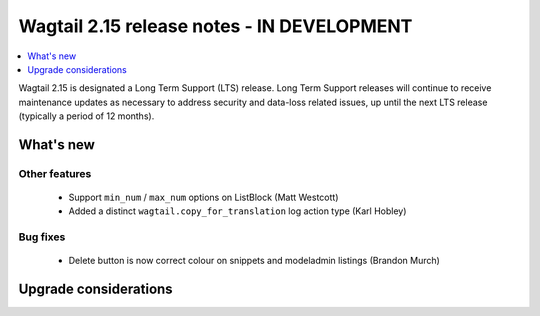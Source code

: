 ===========================================
Wagtail 2.15 release notes - IN DEVELOPMENT
===========================================

.. contents::
    :local:
    :depth: 1

Wagtail 2.15 is designated a Long Term Support (LTS) release. Long Term Support releases will continue to receive maintenance updates as necessary to address security and data-loss related issues, up until the next LTS release (typically a period of 12 months).


What's new
==========

Other features
~~~~~~~~~~~~~~

 * Support ``min_num`` / ``max_num`` options on ListBlock (Matt Westcott)
 * Added a distinct ``wagtail.copy_for_translation`` log action type (Karl Hobley)

Bug fixes
~~~~~~~~~

 * Delete button is now correct colour on snippets and modeladmin listings (Brandon Murch)

Upgrade considerations
======================
